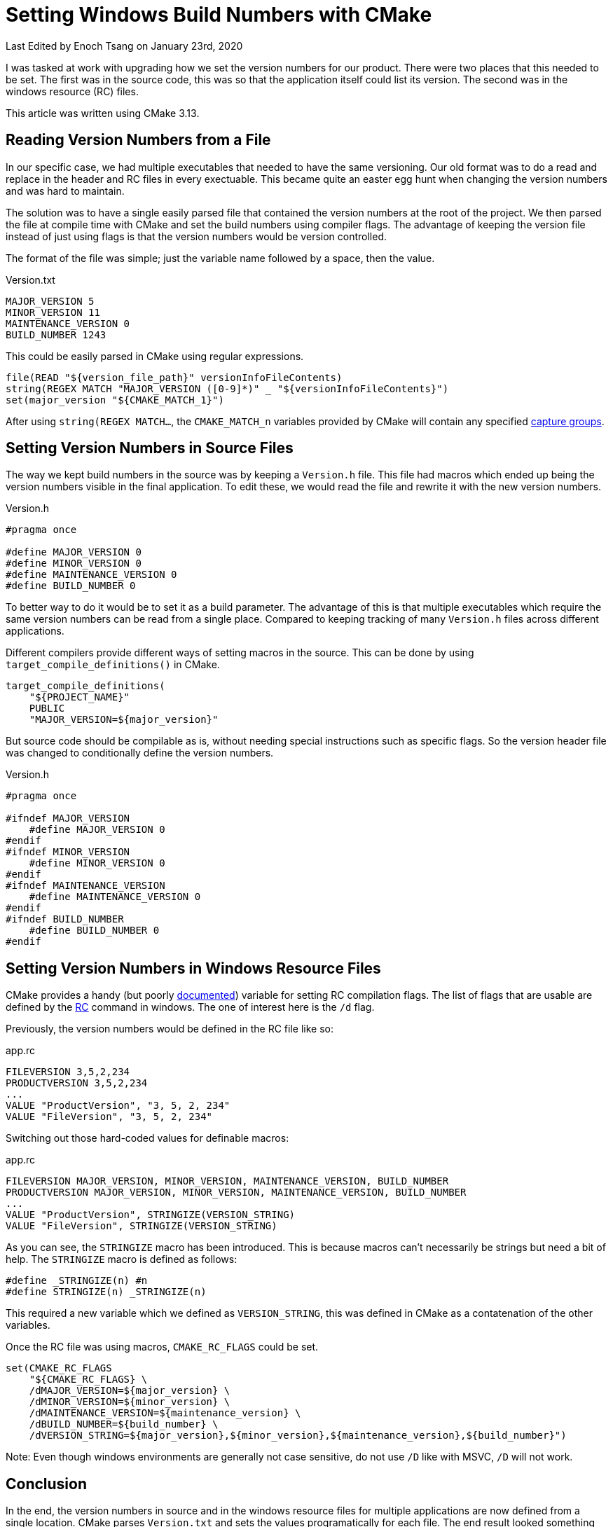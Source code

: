 [float]
= Setting Windows Build Numbers with CMake

[docdate]#Last Edited by Enoch Tsang on January 23rd, 2020#

I was tasked at work with upgrading how we set the version numbers for our product.
There were two places that this needed to be set.
The first was in the source code, this was so that the application itself could list its version.
The second was in the windows resource (RC) files.

This article was written using CMake 3.13.

== Reading Version Numbers from a File

In our specific case, we had multiple executables that needed to have the same versioning.
Our old format was to do a read and replace in the header and RC files in every exectuable.
This became quite an easter egg hunt when changing the version numbers and was hard to maintain.

The solution was to have a single easily parsed file that contained the version numbers at the root of the project.
We then parsed the file at compile time with CMake and set the build numbers using compiler flags.
The advantage of keeping the version file instead of just using flags is that the version numbers would be version controlled.

The format of the file was simple; just the variable name followed by a space, then the value.

.Version.txt
[source, txt]
----
MAJOR_VERSION 5
MINOR_VERSION 11
MAINTENANCE_VERSION 0
BUILD_NUMBER 1243
----

This could be easily parsed in CMake using regular expressions.

[source, txt]
----
file(READ "${version_file_path}" versionInfoFileContents)
string(REGEX MATCH "MAJOR_VERSION ([0-9]*)" _ "${versionInfoFileContents}")
set(major_version "${CMAKE_MATCH_1}")
----

After using `string(REGEX MATCH...`, the `CMAKE_MATCH_n` variables provided by CMake will contain any specified https://regexone.com/lesson/capturing_groups[capture groups].

== Setting Version Numbers in Source Files

The way we kept build numbers in the source was by keeping a `Version.h` file.
This file had macros which ended up being the version numbers visible in the final application.
To edit these, we would read the file and rewrite it with the new version numbers.

.Version.h
[source, cpp]
----
#pragma once

#define MAJOR_VERSION 0
#define MINOR_VERSION 0
#define MAINTENANCE_VERSION 0
#define BUILD_NUMBER 0
----

To better way to do it would be to set it as a build parameter.
The advantage of this is that multiple executables which require the same version numbers can be read from a single place.
Compared to keeping tracking of many `Version.h` files across different applications.

Different compilers provide different ways of setting macros in the source.
This can be done by using `target_compile_definitions()` in CMake.

[source, txt]
----
target_compile_definitions(
    "${PROJECT_NAME}"
    PUBLIC
    "MAJOR_VERSION=${major_version}"
----

But source code should be compilable as is, without needing special instructions such as specific flags.
So the version header file was changed to conditionally define the version numbers.

.Version.h
[source, cpp]
----
#pragma once

#ifndef MAJOR_VERSION
    #define MAJOR_VERSION 0
#endif
#ifndef MINOR_VERSION
    #define MINOR_VERSION 0
#endif
#ifndef MAINTENANCE_VERSION
    #define MAINTENANCE_VERSION 0
#endif
#ifndef BUILD_NUMBER
    #define BUILD_NUMBER 0
#endif
----

== Setting Version Numbers in Windows Resource Files

CMake provides a handy (but poorly https://cmake.org/cmake/help/v3.12/envvar/RCFLAGS.html[documented]) variable for setting RC compilation flags.
The list of flags that are usable are defined by the https://docs.microsoft.com/en-us/windows/win32/menurc/using-rc-the-rc-command-line-[RC] command in windows.
The one of interest here is the `/d` flag.

Previously, the version numbers would be defined in the RC file like so:

.app.rc
[source, txt]
----
FILEVERSION 3,5,2,234
PRODUCTVERSION 3,5,2,234
...
VALUE "ProductVersion", "3, 5, 2, 234"
VALUE "FileVersion", "3, 5, 2, 234"
----

Switching out those hard-coded values for definable macros:

.app.rc
[source, txt]
----
FILEVERSION MAJOR_VERSION, MINOR_VERSION, MAINTENANCE_VERSION, BUILD_NUMBER
PRODUCTVERSION MAJOR_VERSION, MINOR_VERSION, MAINTENANCE_VERSION, BUILD_NUMBER
...
VALUE "ProductVersion", STRINGIZE(VERSION_STRING)
VALUE "FileVersion", STRINGIZE(VERSION_STRING)
----

As you can see, the `STRINGIZE` macro has been introduced.
This is because macros can't necessarily be strings but need a bit of help.
The `STRINGIZE` macro is defined as follows:

[source, cpp]
----
#define _STRINGIZE(n) #n
#define STRINGIZE(n) _STRINGIZE(n)
----

This required a new variable which we defined as `VERSION_STRING`, this was defined in CMake as a contatenation of the other variables.

Once the RC file was using macros, `CMAKE_RC_FLAGS` could be set.

[source, txt]
----
set(CMAKE_RC_FLAGS
    "${CMAKE_RC_FLAGS} \
    /dMAJOR_VERSION=${major_version} \
    /dMINOR_VERSION=${minor_version} \
    /dMAINTENANCE_VERSION=${maintenance_version} \
    /dBUILD_NUMBER=${build_number} \
    /dVERSION_STRING=${major_version},${minor_version},${maintenance_version},${build_number}")
----

Note: Even though windows environments are generally not case sensitive, do not use `/D` like with MSVC, `/D` will not work.

== Conclusion

In the end, the version numbers in source and in the windows resource files for multiple applications are now defined from a single location.
CMake parses `Version.txt` and sets the values programatically for each file.
The end result looked something like below.

.CMakeLists.txt
[source, txt]
----
file(READ "${version_file_path}" versionInfoFileContents)
string(REGEX MATCH "MAJOR_VERSION ([0-9]*)" _ "${versionInfoFileContents}")
set(major_version "${CMAKE_MATCH_1}")
string(REGEX MATCH "MINOR_VERSION ([0-9]*)" _ "${versionInfoFileContents}")
set(minor_version "${CMAKE_MATCH_1}")
string(REGEX MATCH "MAINTENANCE_VERSION ([0-9]*)" _ "${versionInfoFileContents}")
set(maintenance_version "${CMAKE_MATCH_1}")
string(REGEX MATCH "BUILD_NUMBER ([0-9]*)" _ "${versionInfoFileContents}")
set(build_number "${CMAKE_MATCH_1}")

target_compile_definitions(
    "${PROJECT_NAME}"
    PUBLIC
    "MAJOR_VERSION=${major_version}"
    "MINOR_VERSION=${minor_version}"
    "MAINTENANCE_VERSION=${maintenance_version}"
    "BUILD_NUMBER=${build_number}")

if(WIN32)
    set(CMAKE_RC_FLAGS
        "${CMAKE_RC_FLAGS} \
        /dMAJOR_VERSION=${major_version} \
        /dMINOR_VERSION=${minor_version} \
        /dMAINTENANCE_VERSION=${maintenance_version} \
        /dBUILD_NUMBER=${build_number} \
        /dVERSION_STRING=${major_version},${minor_version},${maintenance_version},${build_number}")
    endif()
endif()
----
